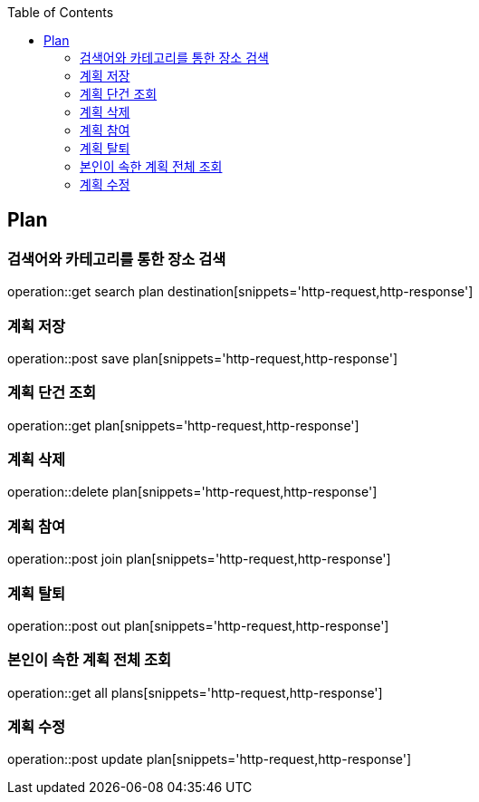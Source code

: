 :doctype: book
:icons: font
:source-highlighter: highlightjs
:toc: left
:toclevels: 4

== Plan
=== 검색어와 카테고리를 통한 장소 검색
operation::get search plan destination[snippets='http-request,http-response']

=== 계획 저장
operation::post save plan[snippets='http-request,http-response']

=== 계획 단건 조회
operation::get plan[snippets='http-request,http-response']

=== 계획 삭제
operation::delete plan[snippets='http-request,http-response']

=== 계획 참여
operation::post join plan[snippets='http-request,http-response']

=== 계획 탈퇴
operation::post out plan[snippets='http-request,http-response']

=== 본인이 속한 계획 전체 조회
operation::get all plans[snippets='http-request,http-response']

=== 계획 수정
operation::post update plan[snippets='http-request,http-response']
